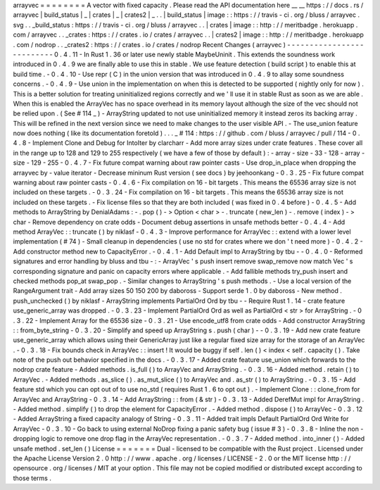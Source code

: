 arrayvec
=
=
=
=
=
=
=
=
A
vector
with
fixed
capacity
.
Please
read
the
API
documentation
here
__
__
https
:
/
/
docs
.
rs
/
arrayvec
|
build_status
|
_
|
crates
|
_
|
crates2
|
_
.
.
|
build_status
|
image
:
:
https
:
/
/
travis
-
ci
.
org
/
bluss
/
arrayvec
.
svg
.
.
_build_status
:
https
:
/
/
travis
-
ci
.
org
/
bluss
/
arrayvec
.
.
|
crates
|
image
:
:
http
:
/
/
meritbadge
.
herokuapp
.
com
/
arrayvec
.
.
_crates
:
https
:
/
/
crates
.
io
/
crates
/
arrayvec
.
.
|
crates2
|
image
:
:
http
:
/
/
meritbadge
.
herokuapp
.
com
/
nodrop
.
.
_crates2
:
https
:
/
/
crates
.
io
/
crates
/
nodrop
Recent
Changes
(
arrayvec
)
-
-
-
-
-
-
-
-
-
-
-
-
-
-
-
-
-
-
-
-
-
-
-
-
-
-
0
.
4
.
11
-
In
Rust
1
.
36
or
later
use
newly
stable
MaybeUninit
.
This
extends
the
soundness
work
introduced
in
0
.
4
.
9
we
are
finally
able
to
use
this
in
stable
.
We
use
feature
detection
(
build
script
)
to
enable
this
at
build
time
.
-
0
.
4
.
10
-
Use
repr
(
C
)
in
the
union
version
that
was
introduced
in
0
.
4
.
9
to
allay
some
soundness
concerns
.
-
0
.
4
.
9
-
Use
union
in
the
implementation
on
when
this
is
detected
to
be
supported
(
nightly
only
for
now
)
.
This
is
a
better
solution
for
treating
uninitialized
regions
correctly
and
we
'
ll
use
it
in
stable
Rust
as
soon
as
we
are
able
.
When
this
is
enabled
the
ArrayVec
has
no
space
overhead
in
its
memory
layout
although
the
size
of
the
vec
should
not
be
relied
upon
.
(
See
#
114
_
)
-
ArrayString
updated
to
not
use
uninitialized
memory
it
instead
zeros
its
backing
array
.
This
will
be
refined
in
the
next
version
since
we
need
to
make
changes
to
the
user
visible
API
.
-
The
use_union
feature
now
does
nothing
(
like
its
documentation
foretold
)
.
.
.
_
#
114
:
https
:
/
/
github
.
com
/
bluss
/
arrayvec
/
pull
/
114
-
0
.
4
.
8
-
Implement
Clone
and
Debug
for
IntoIter
by
clarcharr
-
Add
more
array
sizes
under
crate
features
.
These
cover
all
in
the
range
up
to
128
and
129
to
255
respectively
(
we
have
a
few
of
those
by
default
)
:
-
array
-
size
-
33
-
128
-
array
-
size
-
129
-
255
-
0
.
4
.
7
-
Fix
future
compat
warning
about
raw
pointer
casts
-
Use
drop_in_place
when
dropping
the
arrayvec
by
-
value
iterator
-
Decrease
mininum
Rust
version
(
see
docs
)
by
jeehoonkang
-
0
.
3
.
25
-
Fix
future
compat
warning
about
raw
pointer
casts
-
0
.
4
.
6
-
Fix
compilation
on
16
-
bit
targets
.
This
means
the
65536
array
size
is
not
included
on
these
targets
.
-
0
.
3
.
24
-
Fix
compilation
on
16
-
bit
targets
.
This
means
the
65536
array
size
is
not
included
on
these
targets
.
-
Fix
license
files
so
that
they
are
both
included
(
was
fixed
in
0
.
4
before
)
-
0
.
4
.
5
-
Add
methods
to
ArrayString
by
DenialAdams
:
-
.
pop
(
)
-
>
Option
<
char
>
-
.
truncate
(
new_len
)
-
.
remove
(
index
)
-
>
char
-
Remove
dependency
on
crate
odds
-
Document
debug
assertions
in
unsafe
methods
better
-
0
.
4
.
4
-
Add
method
ArrayVec
:
:
truncate
(
)
by
niklasf
-
0
.
4
.
3
-
Improve
performance
for
ArrayVec
:
:
extend
with
a
lower
level
implementation
(
#
74
)
-
Small
cleanup
in
dependencies
(
use
no
std
for
crates
where
we
don
'
t
need
more
)
-
0
.
4
.
2
-
Add
constructor
method
new
to
CapacityError
.
-
0
.
4
.
1
-
Add
Default
impl
to
ArrayString
by
tbu
-
-
0
.
4
.
0
-
Reformed
signatures
and
error
handling
by
bluss
and
tbu
-
:
-
ArrayVec
'
s
push
insert
remove
swap_remove
now
match
Vec
'
s
corresponding
signature
and
panic
on
capacity
errors
where
applicable
.
-
Add
fallible
methods
try_push
insert
and
checked
methods
pop_at
swap_pop
.
-
Similar
changes
to
ArrayString
'
s
push
methods
.
-
Use
a
local
version
of
the
RangeArgument
trait
-
Add
array
sizes
50
150
200
by
daboross
-
Support
serde
1
.
0
by
daboross
-
New
method
.
push_unchecked
(
)
by
niklasf
-
ArrayString
implements
PartialOrd
Ord
by
tbu
-
-
Require
Rust
1
.
14
-
crate
feature
use_generic_array
was
dropped
.
-
0
.
3
.
23
-
Implement
PartialOrd
Ord
as
well
as
PartialOrd
<
str
>
for
ArrayString
.
-
0
.
3
.
22
-
Implement
Array
for
the
65536
size
-
0
.
3
.
21
-
Use
encode_utf8
from
crate
odds
-
Add
constructor
ArrayString
:
:
from_byte_string
-
0
.
3
.
20
-
Simplify
and
speed
up
ArrayString
s
.
push
(
char
)
-
-
0
.
3
.
19
-
Add
new
crate
feature
use_generic_array
which
allows
using
their
GenericArray
just
like
a
regular
fixed
size
array
for
the
storage
of
an
ArrayVec
.
-
0
.
3
.
18
-
Fix
bounds
check
in
ArrayVec
:
:
insert
!
It
would
be
buggy
if
self
.
len
(
)
<
index
<
self
.
capacity
(
)
.
Take
note
of
the
push
out
behavior
specified
in
the
docs
.
-
0
.
3
.
17
-
Added
crate
feature
use_union
which
forwards
to
the
nodrop
crate
feature
-
Added
methods
.
is_full
(
)
to
ArrayVec
and
ArrayString
.
-
0
.
3
.
16
-
Added
method
.
retain
(
)
to
ArrayVec
.
-
Added
methods
.
as_slice
(
)
.
as_mut_slice
(
)
to
ArrayVec
and
.
as_str
(
)
to
ArrayString
.
-
0
.
3
.
15
-
Add
feature
std
which
you
can
opt
out
of
to
use
no_std
(
requires
Rust
1
.
6
to
opt
out
)
.
-
Implement
Clone
:
:
clone_from
for
ArrayVec
and
ArrayString
-
0
.
3
.
14
-
Add
ArrayString
:
:
from
(
&
str
)
-
0
.
3
.
13
-
Added
DerefMut
impl
for
ArrayString
.
-
Added
method
.
simplify
(
)
to
drop
the
element
for
CapacityError
.
-
Added
method
.
dispose
(
)
to
ArrayVec
-
0
.
3
.
12
-
Added
ArrayString
a
fixed
capacity
analogy
of
String
-
0
.
3
.
11
-
Added
trait
impls
Default
PartialOrd
Ord
Write
for
ArrayVec
-
0
.
3
.
10
-
Go
back
to
using
external
NoDrop
fixing
a
panic
safety
bug
(
issue
#
3
)
-
0
.
3
.
8
-
Inline
the
non
-
dropping
logic
to
remove
one
drop
flag
in
the
ArrayVec
representation
.
-
0
.
3
.
7
-
Added
method
.
into_inner
(
)
-
Added
unsafe
method
.
set_len
(
)
License
=
=
=
=
=
=
=
Dual
-
licensed
to
be
compatible
with
the
Rust
project
.
Licensed
under
the
Apache
License
Version
2
.
0
http
:
/
/
www
.
apache
.
org
/
licenses
/
LICENSE
-
2
.
0
or
the
MIT
license
http
:
/
/
opensource
.
org
/
licenses
/
MIT
at
your
option
.
This
file
may
not
be
copied
modified
or
distributed
except
according
to
those
terms
.
